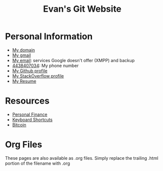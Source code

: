 #+TITLE: Evan's Git Website
* Personal Information
  - [[http://mccarter.tk][My domain]]
  - [[mailto:evan.mccarter@gmail.com][My gmail]]
  - [[mailto:mccarter@airmail.cc][My email]]: services Google doesn't offer (XMPP) and backup
  - [[tel:4438407034][4438407034]]: My phone number
  - [[https://github.com/evanmccarter][My Github profile]]
  - [[https://stackoverflow.com/users/3078605/evan][My StackOverflow profile]]
  - [[./resume.org][My Resume]]
* Resources
  - [[./finance.org][Personal Finance]]
  - [[./keyboard.org][Keyboard Shortcuts]]
  - [[./bitcoin.org][Bitcoin]]
* Org Files
  These pages are also available as .org files. Simply replace the trailing .html portion of the filename with .org
